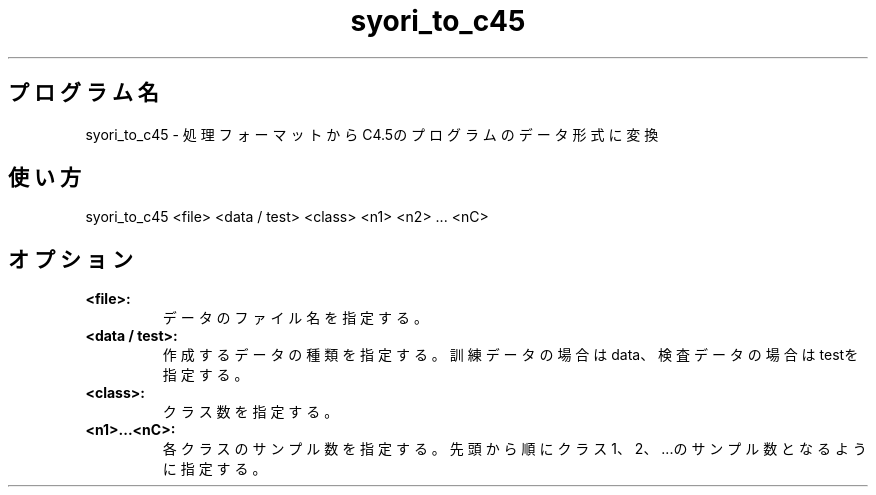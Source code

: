 .TH syori_to_c45 1


.SH プログラム名
syori_to_c45 - 処理フォーマットからC4.5のプログラムのデータ形式に変換


.SH 使い方
syori_to_c45 <file> <data / test> <class> <n1> <n2> ... <nC>


.SH オプション
.TP
.br
.B
<file>:
データのファイル名を指定する。
.TP
.br
.B
<data / test>:
作成するデータの種類を指定する。訓練データの場合はdata、検査データの場合はtestを指定する。
.TP
.br
.B
<class>:
クラス数を指定する。
.TP
.br
.B
<n1>...<nC>:
各クラスのサンプル数を指定する。先頭から順にクラス1、2、...のサンプル数となるように指定する。
